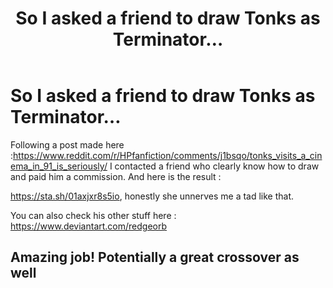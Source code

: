 #+TITLE: So I asked a friend to draw Tonks as Terminator...

* So I asked a friend to draw Tonks as Terminator...
:PROPERTIES:
:Author: Auctor62
:Score: 44
:DateUnix: 1602238709.0
:DateShort: 2020-Oct-09
:FlairText: Discussion
:END:
Following a post made here :[[https://www.reddit.com/r/HPfanfiction/comments/j1bsqo/tonks_visits_a_cinema_in_91_is_seriously/]] I contacted a friend who clearly know how to draw and paid him a commission. And here is the result :

[[https://sta.sh/01axjxr8s5io]], honestly she unnerves me a tad like that.

You can also check his other stuff here : [[https://www.deviantart.com/redgeorb]]


** Amazing job! Potentially a great crossover as well
:PROPERTIES:
:Author: Ich_bin_du88
:Score: 8
:DateUnix: 1602239412.0
:DateShort: 2020-Oct-09
:END:
